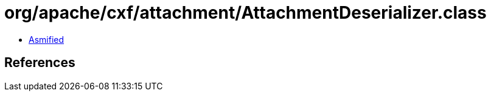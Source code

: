 = org/apache/cxf/attachment/AttachmentDeserializer.class

 - link:AttachmentDeserializer-asmified.java[Asmified]

== References

